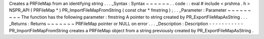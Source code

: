 Creates
a
PRFileMap
from
an
identifying
string
.
.
.
_Syntax
:
Syntax
~
~
~
~
~
~
.
.
code
:
:
eval
#
include
<
prshma
.
h
>
NSPR_API
(
PRFileMap
*
)
PR_ImportFileMapFromString
(
const
char
*
fmstring
)
;
.
.
_Parameter
:
Parameter
~
~
~
~
~
~
~
~
~
The
function
has
the
following
parameter
:
fmstring
A
pointer
to
string
created
by
PR_ExportFileMapAsString
.
.
.
_Returns
:
Returns
~
~
~
~
~
~
~
PRFileMap
pointer
or
NULL
on
error
.
.
.
_Description
:
Description
-
-
-
-
-
-
-
-
-
-
-
PR_ImportFileMapFromString
creates
a
PRFileMap
object
from
a
string
previously
created
by
PR_ExportFileMapAsString
.
